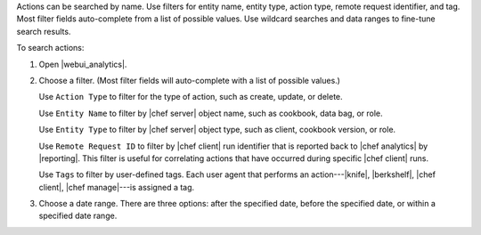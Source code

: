 .. This is an included how-to.


Actions can be searched by name. Use filters for entity name, entity type, action type, remote request identifier, and tag. Most filter fields auto-complete from a list of possible values. Use wildcard searches and data ranges to fine-tune search results.

To search actions:

#. Open |webui_analytics|.
#. Choose a filter. (Most filter fields will auto-complete with a list of possible values.)

   Use ``Action Type`` to filter for the type of action, such as create, update, or delete.

   Use ``Entity Name`` to filter by |chef server| object name, such as cookbook, data bag, or role.

   Use ``Entity Type`` to filter by |chef server| object type, such as client, cookbook version, or role.

   Use ``Remote Request ID`` to filter by |chef client| run identifier that is reported back to |chef analytics| by |reporting|. This filter is useful for correlating actions that have occurred during specific |chef client| runs.

   Use ``Tags`` to filter by user-defined tags. Each user agent that performs an action---|knife|, |berkshelf|, |chef client|, |chef manage|---is assigned a tag.

   .. image:: ../../images/step_actions_webui_search_filters.png

#. Choose a date range. There are three options: after the specified date, before the specified date, or within a specified date range.

